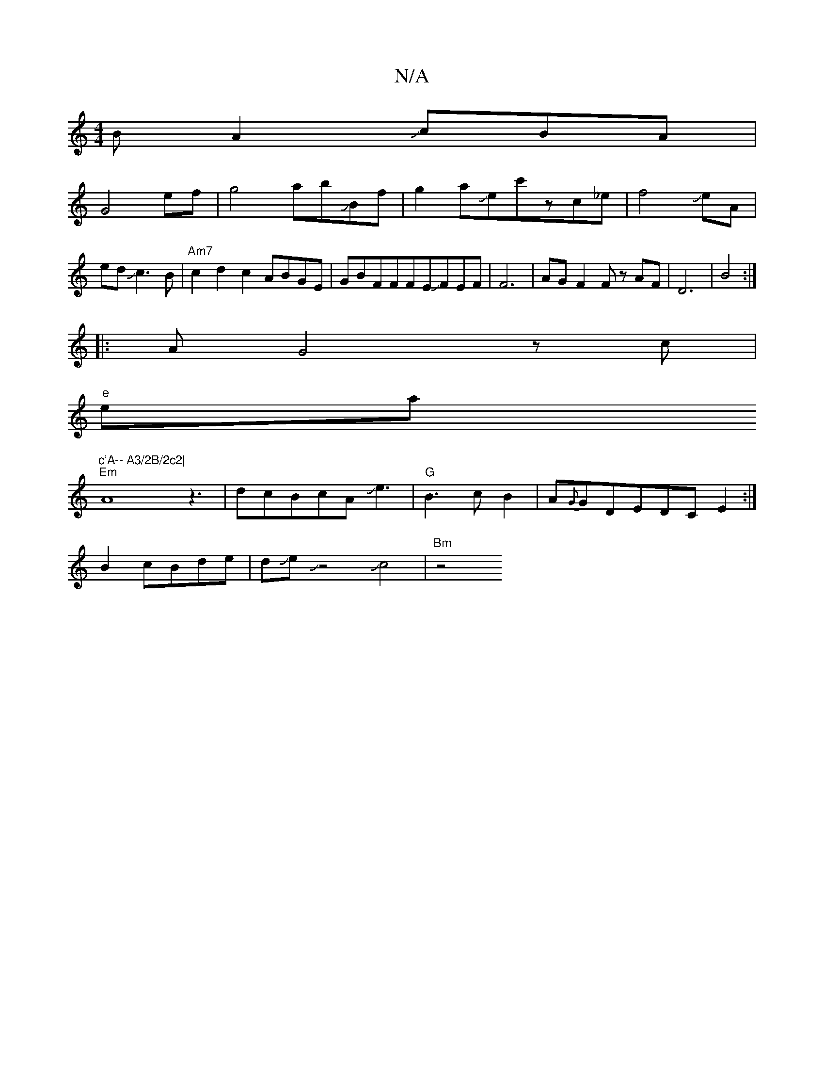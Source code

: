 X:1
T:N/A
M:4/4
R:N/A
K:Cmajor
2BA2JcBA|
G4 ef|g4-abJBf|g2aJec'zc_e|f4JeA|edJc3B|"Am7"c2d2c2A_JBGE|GBFFFEJFEF|F6-|AGF2F zAF|D6|B4:|
|:AG4zc|
"e"ea"c'A-- A3/2B/2c2|
"Em" A8 z3|dcBcAJe3|"G"B3cB2|A{G}GDEDCE2:|
B2cBde|dJJeJz4Jc4|"Bm"z4